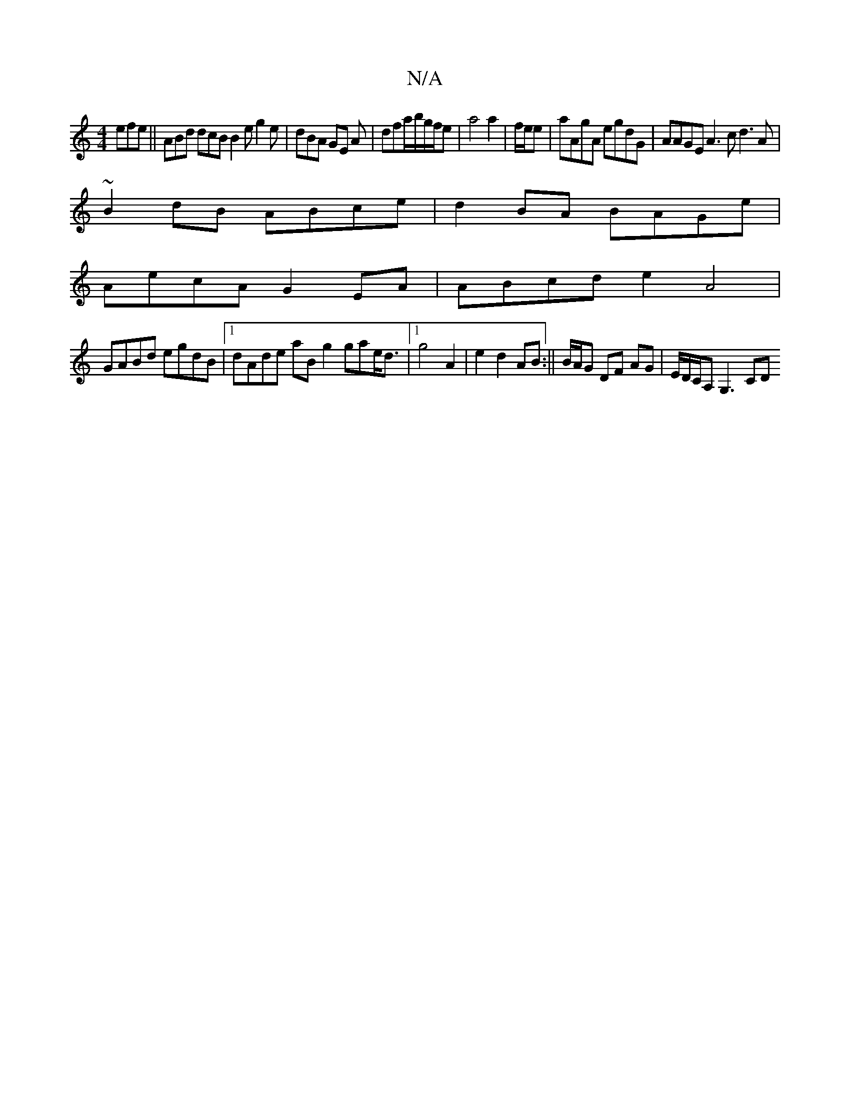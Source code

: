 X:1
T:N/A
M:4/4
R:N/A
K:Cmajor
efe|| ABd dcB B2e g2e|dBA GE A|dfa/b/g/f/e |a4 a2|f/e/e|aAgA egdG|AAGE A3c d3A|
~B2dB ABce|d2BA BAGe|
AecA G2 EA|ABcd e2A4|
GABd egdB|1 dAde aBg2 gae<d|1 g4A2 |e2d2 AB:|| B/A/G DF AG | E/D/C/A, G,3 CD